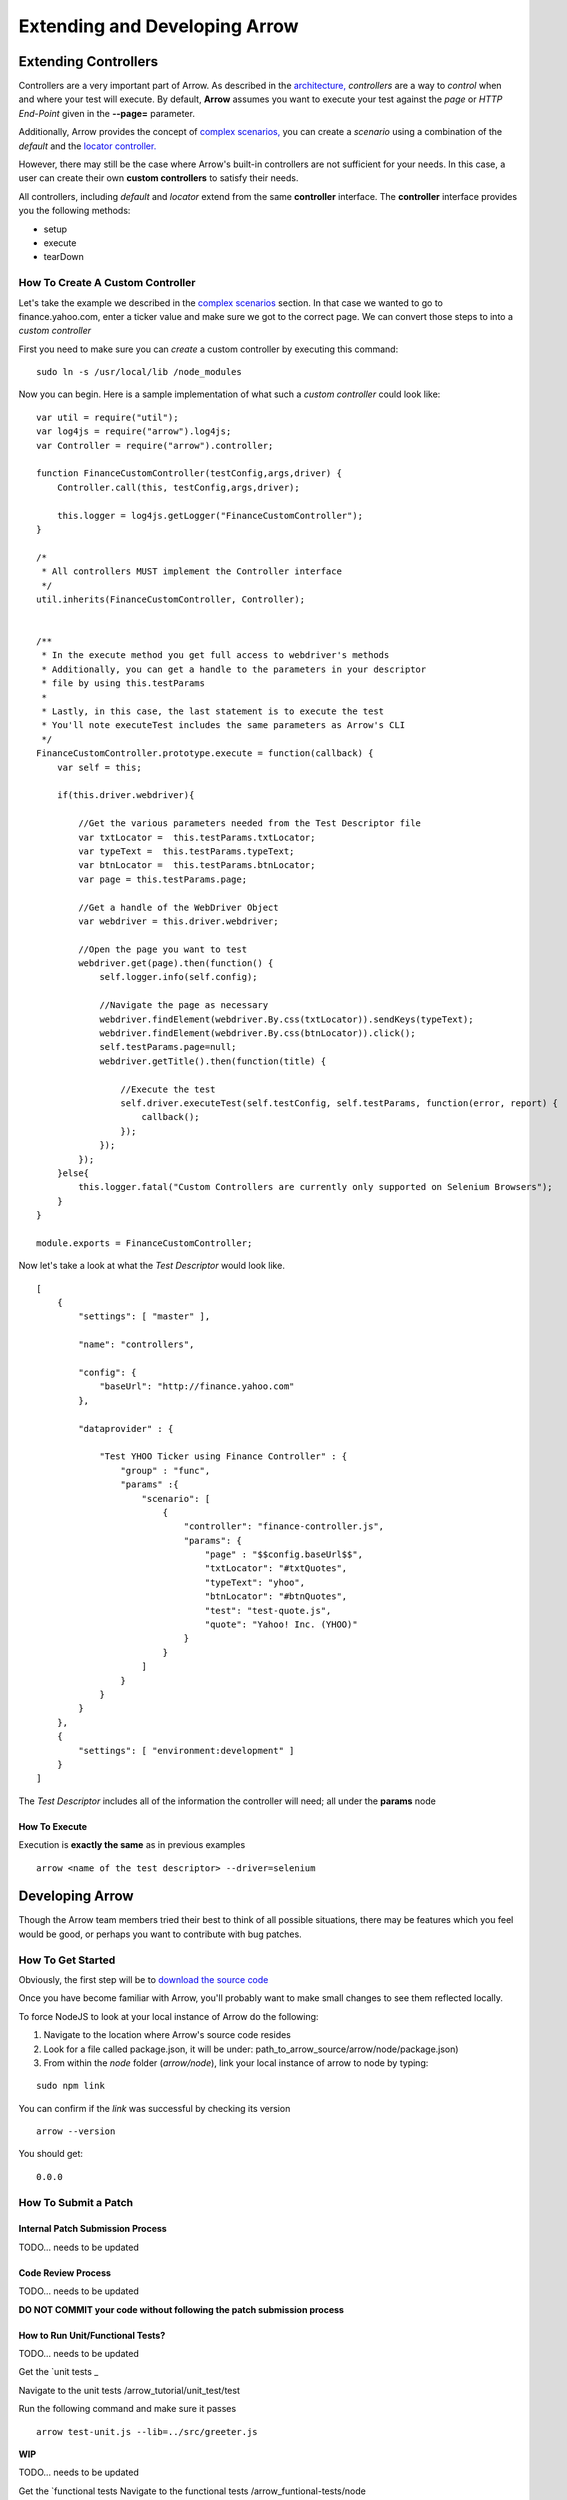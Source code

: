 ==============================
Extending and Developing Arrow
==============================

Extending Controllers
---------------------

Controllers are a very important part of Arrow. As described in the `architecture, <./arrow_intro.html#arrow-internals>`_ *controllers* are a way to *control* when and where your test will execute. By default, **Arrow** assumes you want to execute your test against the *page* or *HTTP End-Point* given in the **--page=** parameter.

Additionally, Arrow provides the concept of `complex scenarios, <./arrow_in-depth.html#complex-test-scenarios>`_ you can create a *scenario* using a combination of the *default* and the `locator controller. <./arrow_in-depth.html#the-locator-controller>`_

However, there may still be the case where Arrow's built-in controllers are not sufficient for your needs. In this case, a user can create their own **custom controllers** to satisfy their needs.

All controllers, including *default* and *locator* extend from the same **controller** interface. The **controller** interface provides you the following methods:

* setup
* execute
* tearDown

How To Create A Custom Controller
=================================

Let's take the example we described in the `complex scenarios <./arrow_in-depth.html#complex-test-scenarios>`_ section. In that case we wanted to go to finance.yahoo.com, enter a ticker value and make sure we got to the correct page. We can convert those steps to into a *custom controller*

First you need to make sure you can *create* a custom controller by executing this command:

::

   sudo ln -s /usr/local/lib /node_modules

Now you can begin. Here is a sample implementation of what such a *custom controller* could look like:

::

  var util = require("util");
  var log4js = require("arrow").log4js;
  var Controller = require("arrow").controller;

  function FinanceCustomController(testConfig,args,driver) {
      Controller.call(this, testConfig,args,driver);

      this.logger = log4js.getLogger("FinanceCustomController");
  }

  /*
   * All controllers MUST implement the Controller interface
   */
  util.inherits(FinanceCustomController, Controller);


  /**
   * In the execute method you get full access to webdriver's methods
   * Additionally, you can get a handle to the parameters in your descriptor
   * file by using this.testParams
   *
   * Lastly, in this case, the last statement is to execute the test
   * You'll note executeTest includes the same parameters as Arrow's CLI
   */
  FinanceCustomController.prototype.execute = function(callback) {
      var self = this;

      if(this.driver.webdriver){

          //Get the various parameters needed from the Test Descriptor file
          var txtLocator =  this.testParams.txtLocator;
          var typeText =  this.testParams.typeText;
          var btnLocator =  this.testParams.btnLocator;
          var page = this.testParams.page;

          //Get a handle of the WebDriver Object
          var webdriver = this.driver.webdriver;

          //Open the page you want to test
          webdriver.get(page).then(function() {
              self.logger.info(self.config);

              //Navigate the page as necessary
              webdriver.findElement(webdriver.By.css(txtLocator)).sendKeys(typeText);
              webdriver.findElement(webdriver.By.css(btnLocator)).click();
              self.testParams.page=null;
              webdriver.getTitle().then(function(title) {

                  //Execute the test
                  self.driver.executeTest(self.testConfig, self.testParams, function(error, report) {
                      callback();
                  });
              });
          });
      }else{
          this.logger.fatal("Custom Controllers are currently only supported on Selenium Browsers");
      }
  }

  module.exports = FinanceCustomController;

Now let's take a look at what the *Test Descriptor* would look like.

::

  [
      {
          "settings": [ "master" ],

          "name": "controllers",

          "config": {
              "baseUrl": "http://finance.yahoo.com"
          },

          "dataprovider" : {

              "Test YHOO Ticker using Finance Controller" : {
                  "group" : "func",
                  "params" :{
                      "scenario": [
                          {
                              "controller": "finance-controller.js",
                              "params": {
                                  "page" : "$$config.baseUrl$$",
                                  "txtLocator": "#txtQuotes",
                                  "typeText": "yhoo",
                                  "btnLocator": "#btnQuotes",
                                  "test": "test-quote.js",
                                  "quote": "Yahoo! Inc. (YHOO)"
                              }
                          }
                      ]
                  }
              }
          }
      },
      {
          "settings": [ "environment:development" ]
      }
  ]

The *Test Descriptor* includes all of the information the controller will need; all under the **params** node

How To Execute
..............

Execution is **exactly the same** as in previous examples

::

  arrow <name of the test descriptor> --driver=selenium

Developing Arrow
----------------

Though the Arrow team members tried their best to think of all possible situations, there may be features which you feel would be good, or perhaps you want to contribute with bug patches.

How To Get Started
==================

Obviously, the first step will be to `download the source code <https://github.com/yahoo/arrow>`_

Once you have become familiar with Arrow, you'll probably want to make small changes to see them reflected locally.

To force NodeJS to look at your local instance of Arrow do the following:

1. Navigate to the location where Arrow's source code resides
2. Look for a file called package.json, it will be under: path_to_arrow_source/arrow/node/package.json)
3. From within the *node* folder (*arrow/node*), link your local instance of arrow to node by typing:

::

  sudo npm link

You can confirm if the *link* was successful by checking its version

::

    arrow --version

You should get:

::

    0.0.0

How To Submit a Patch
=====================

Internal Patch Submission Process
.................................

TODO... needs to be updated

Code Review Process
...................

TODO... needs to be updated

**DO NOT COMMIT your code without following the patch submission process**

How to Run Unit/Functional Tests?
.................................

TODO... needs to be updated

Get the `unit tests _

Navigate to the unit tests /arrow_tutorial/unit_test/test

Run the following command and make sure it passes

::

    arrow test-unit.js --lib=../src/greeter.js



**WIP**

TODO... needs to be updated


Get the `functional tests 
Navigate to the functional tests /arrow_funtional-tests/node

Run following command and make sure it passes

::

    npm test







